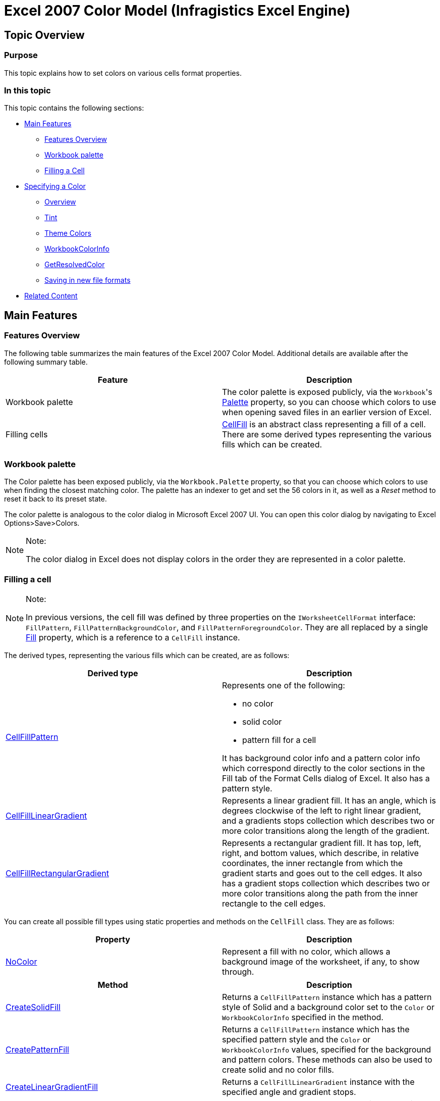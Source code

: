 ﻿////
|metadata|
{
    "name": "igexcelengine-excel-2007-color-model",
    "controlName": ["IG Excel Engine"],
    "tags": ["How Do I"],
    "guid": "9b2e7eed-3995-47d5-b1f8-4e682eb035d1",
    "buildFlags": [],
    "createdOn": "2012-03-29T11:45:50.9946823Z"
}
|metadata|
////

= Excel 2007 Color Model (Infragistics Excel Engine)

== Topic Overview

=== Purpose

This topic explains how to set colors on various cells format properties.

=== In this topic

This topic contains the following sections:

* <<_Main_Features,Main Features>>

** <<_Features_Overview,Features Overview>>

** <<_Workbook_palette,Workbook palette>>

** <<_Filling_a_Cell,Filling a Cell>>

* <<_Specifying_a_Color,Specifying a Color>>

** <<_Overview,Overview>>

** <<_Tint,Tint>>

** <<_Theme_Color,Theme Colors>>

** <<_WorkbookColorInfo,WorkbookColorInfo>>

** <<_GetResolvedColor,GetResolvedColor>>

** <<_Saving_in_new_file_formats,Saving in new file formats>>

* <<_Related_Content,Related Content>>

[[_Main_Features]]
== Main Features

[[_Features_Overview]]
=== Features Overview

The following table summarizes the main features of the Excel 2007 Color Model. Additional details are available after the following summary table.

[options="header", cols="a,a"]
|====
|Feature|Description

|Workbook palette
|The color palette is exposed publicly, via the `Workbook`{empty}'s link:{ApiPlatform}documents.excel.v{ProductVersion}~infragistics.documents.excel.workbook~palette.html[Palette] property, so you can choose which colors to use when opening saved files in an earlier version of Excel.

|Filling cells
| link:{ApiPlatform}documents.excel.v{ProductVersion}~infragistics.documents.excel.cellfill_members.html[CellFill] is an abstract class representing a fill of a cell. There are some derived types representing the various fills which can be created.

|====

[[_Workbook_palette]]
=== Workbook palette

The Color palette has been exposed publicly, via the `Workbook.Palette` property, so that you can choose which colors to use when finding the closest matching color. The palette has an indexer to get and set the 56 colors in it, as well as a  _Reset_   method to reset it back to its preset state.

The color palette is analogous to the color dialog in Microsoft Excel 2007 UI. You can open this color dialog by navigating to Excel Options>Save>Colors.

.Note:
[NOTE]
====
The color dialog in Excel does not display colors in the order they are represented in a color palette.
====

[[_Filling_a_Cell]]
=== Filling a cell

.Note:
[NOTE]
====
In previous versions, the cell fill was defined by three properties on the `IWorksheetCellFormat` interface: `FillPattern`, `FillPatternBackgroundColor`, and `FillPatternForegroundColor`. They are all replaced by a single link:{ApiPlatform}documents.excel.v{ProductVersion}~infragistics.documents.excel.iworksheetcellformat~fill.html[Fill] property, which is a reference to a `CellFill` instance.
====

The derived types, representing the various fills which can be created, are as follows:

[options="header", cols="a,a"]
|====
|Derived type|Description

| link:{ApiPlatform}documents.excel.v{ProductVersion}~infragistics.documents.excel.cellfillpattern_members.html[CellFillPattern]
|Represents one of the following: 

* no color 

* solid color 

* pattern fill for a cell 

It has background color info and a pattern color info which correspond directly to the color sections in the Fill tab of the Format Cells dialog of Excel. It also has a pattern style.

| link:{ApiPlatform}documents.excel.v{ProductVersion}~infragistics.documents.excel.cellfilllineargradient_members.html[CellFillLinearGradient]
|Represents a linear gradient fill. It has an angle, which is degrees clockwise of the left to right linear gradient, and a gradients stops collection which describes two or more color transitions along the length of the gradient.

| link:{ApiPlatform}documents.excel.v{ProductVersion}~infragistics.documents.excel.cellfillrectangulargradient_members.html[CellFillRectangularGradient]
|Represents a rectangular gradient fill. It has top, left, right, and bottom values, which describe, in relative coordinates, the inner rectangle from which the gradient starts and goes out to the cell edges. It also has a gradient stops collection which describes two or more color transitions along the path from the inner rectangle to the cell edges.

|====

You can create all possible fill types using static properties and methods on the `CellFill` class. They are as follows:

[options="header", cols="a,a"]
|====
|Property|Description

| link:{ApiPlatform}documents.excel.v{ProductVersion}~infragistics.documents.excel.cellfill~nocolor.html[NoColor]
|Represent a fill with no color, which allows a background image of the worksheet, if any, to show through.

|====

[options="header", cols="a,a"]
|====
|Method|Description

| link:{ApiPlatform}documents.excel.v{ProductVersion}~infragistics.documents.excel.cellfill~createsolidfill.html[CreateSolidFill]
|Returns a `CellFillPattern` instance which has a pattern style of Solid and a background color set to the `Color` or `WorkbookColorInfo` specified in the method.

| link:{ApiPlatform}documents.excel.v{ProductVersion}~infragistics.documents.excel.cellfill~createpatternfill.html[CreatePatternFill]
|Returns a `CellFillPattern` instance which has the specified pattern style and the `Color` or `WorkbookColorInfo` values, specified for the background and pattern colors. These methods can also be used to create solid and no color fills.

| link:{ApiPlatform}documents.excel.v{ProductVersion}~infragistics.documents.excel.cellfill~createlineargradientfill.html[CreateLinearGradientFill]
|Returns a `CellFillLinearGradient` instance with the specified angle and gradient stops.

| link:{ApiPlatform}documents.excel.v{ProductVersion}~infragistics.documents.excel.cellfill~createrectangulargradientfill.html[CreateRectangularGradientFill]
|Returns a `CellFillRectangularGradient` instance with the specified left, top, right, and bottom of the inner rectangle and gradient stops. If the inner rectangle values are not specified, the center of the cell is used as the inner rectangle.

|====

[[_Specifying_a_Color]]
== Specifying a Color

[[_Overview]]

=== Overview

You can specify a color (the color of Excel cells background, border, etc) using linear and rectangular gradients in cells. When workbooks with these gradients are saved in XLS file format and opened in Microsoft Excel 2007/2010, the gradients will be visible, but when these files are opened in Microsoft Excel 2003, the cell will be filled with the solid color from the first gradient stop.

These are the ways a color can be defined, as follows:

* The automatic color (which is the `WindowText` system color)
* Any user defined RGB color
* A theme color

[[_Tint]]

=== Tint

If an RGB or a theme color is used, an optional tint can be applied to lighten or darken the color. This tint cannot be set directly in Microsoft Excel 2007 UI, but various colors in the color palette displayed to the user are actually theme colors with tints applied.

[[_Theme_Color]]

=== Theme Colors

Each workbook has 12 associated theme colors. They are the following:

* _Light 1_

* _Light 2_

* _Dark 1_

* _Dark 2_

* _Accent1_

* _Accent2_

* _Accent3_

* _Accent4_

* _Accent5_

* _Accent6_

* _Hyperlink_

* _Followed Hyperlink_

They have default values when a workbook is created, and they can be customized via Excel UI.

[[_WorkbookColorInfo]]

=== WorkbookColorInfo

Colors are defined by the `WorkbookColorInfo` class, which is a sealed immutable class. The class has a static Automatic property, which returns the automatic color, and there are various constructors which allow you to create a `WorkbookColorInfo` instance with a color or a theme value and an optional tint.

[[_GetResolvedColor]]

=== GetResolvedColor

The `GetResolvedColor` method allows you to determine what color will actually be seen by the user when they open the file in Excel.

If the `WorkbookColorInfo` represents a theme color, you must pass in a Workbook instance to the method so it can get the theme color’s RGB value from the workbook.

[[_Saving_in_new_file_formats]]

=== Saving in new file formats

When saving out in the newer file formats (Microsoft Excel 2007 and later versions), the newer color information is saved directly into the file. When saving out in an older file format, the index to the closest color in the palette will be saved out. In addition, the older formats have future feature records that can be saved out to indicate the newer color information.

When the older formats are opened in Microsoft Excel 2003 and earlier versions, these future features records are ignored. But when the older file formats are opened in Excel 2007 and later, there records are read and the color information from them overwrites the indexed color that was previously loaded from the normal format records.

[[_Related_Content]]
== Related Content

=== Topics

The following topics provide additional information related to this topic.

[options="header", cols="a,a"]
|====
|Topic|Purpose

| link:igexcelengine-excel-format-support.html[Excel Format Support]
|This topic explains Infragistics Excel library support for cell formats.

| link:igexcelengine-using-the-infragistics-excel-engine.html[Using the Infragistics Excel Engine]
|This section is your gateway to important task-based information that will help you to effectively use the various features and functionalities provided by the Infragistics Excel Engine.

|====

=== Samples

The following samples provide additional information related to this topic.

[options="header", cols="a,a"]
|====
|Sample|Purpose

| link:{SamplesURL}/infragistics-excel/new-color-model[New Color Model]
|This sample demonstrates a way of working with the newer color model on cell formats. You can specify the RGB color and a tint value on all color properties of a cell format. You can use linear and rectangular gradients in cells.

|====